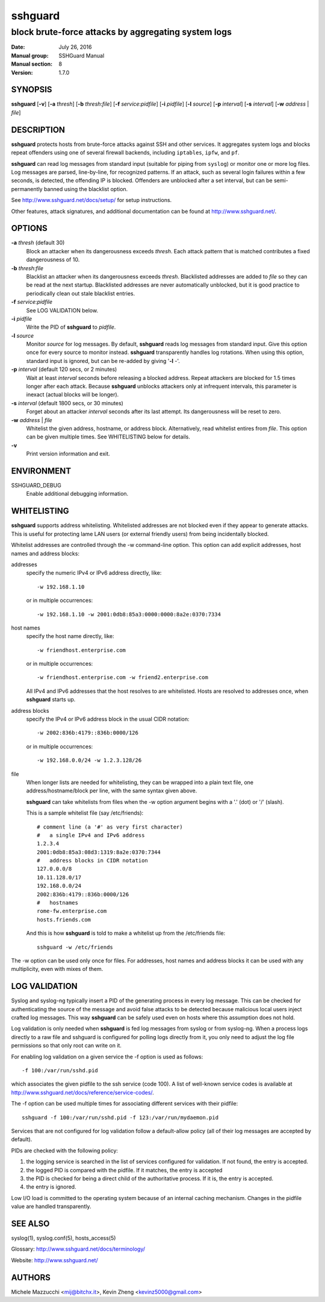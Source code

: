 .. Copyright (c) 2007,2008,2009,2010 Mij <mij@sshguard.net>

.. Permission to use, copy, modify, and distribute this software for any
.. purpose with or without fee is hereby granted, provided that the above
.. copyright notice and this permission notice appear in all copies.

.. THE SOFTWARE IS PROVIDED "AS IS" AND THE AUTHOR DISCLAIMS ALL WARRANTIES
.. WITH REGARD TO THIS SOFTWARE INCLUDING ALL IMPLIED WARRANTIES OF
.. MERCHANTABILITY AND FITNESS. IN NO EVENT SHALL THE AUTHOR BE LIABLE FOR
.. ANY SPECIAL, DIRECT, INDIRECT, OR CONSEQUENTIAL DAMAGES OR ANY DAMAGES
.. WHATSOEVER RESULTING FROM LOSS OF USE, DATA OR PROFITS, WHETHER IN AN
.. ACTION OF CONTRACT, NEGLIGENCE OR OTHER TORTIOUS ACTION, ARISING OUT OF
.. OR IN CONNECTION WITH THE USE OR PERFORMANCE OF THIS SOFTWARE.

========
sshguard
========

----------------------------------------------------
block brute-force attacks by aggregating system logs
----------------------------------------------------

:Date: July 26, 2016
:Manual group: SSHGuard Manual
:Manual section: 8
:Version: 1.7.0

SYNOPSIS
========
**sshguard** [**-v**]
[**-a** `thresh`]
[**-b** `thresh`:`file`]
[**-f** `service`:`pidfile`]
[**-i** `pidfile`]
[**-l** `source`]
[**-p** `interval`]
[**-s** `interval`]
[**-w** `address` | `file`]

DESCRIPTION
===========
**sshguard** protects hosts from brute-force attacks against SSH and other
services. It aggregates system logs and blocks repeat offenders using one of
several firewall backends, including ``iptables``, ``ipfw``, and ``pf``.

**sshguard** can read log messages from standard input (suitable for piping
from ``syslog``) or monitor one or more log files. Log messages are parsed,
line-by-line, for recognized patterns. If an attack, such as several login
failures within a few seconds, is detected, the offending IP is blocked.
Offenders are unblocked after a set interval, but can be semi-permanently
banned using the blacklist option.

See http://www.sshguard.net/docs/setup/ for setup instructions.

Other features, attack signatures, and additional documentation can be found
at http://www.sshguard.net/.

OPTIONS
=======
**-a** `thresh` (default 30)
    Block an attacker when its dangerousness exceeds `thresh`. Each attack
    pattern that is matched contributes a fixed dangerousness of 10.

**-b** `thresh`:`file`
    Blacklist an attacker when its dangerousness exceeds `thresh`.
    Blacklisted addresses are added to `file` so they can be read at the
    next startup. Blacklisted addresses are never automatically unblocked,
    but it is good practice to periodically clean out stale blacklist
    entries.

**-f** `service`:`pidfile`
    See LOG VALIDATION below.

**-i** `pidfile`
    Write the PID of **sshguard** to `pidfile`.

**-l** `source`
    Monitor `source` for log messages. By default, **sshguard** reads log
    messages from standard input. Give this option once for every source to
    monitor instead. **sshguard** transparently handles log rotations. When
    using this option, standard input is ignored, but can be re-added by
    giving '**-l** -'.

**-p** `interval` (default 120 secs, or 2 minutes)
    Wait at least `interval` seconds before releasing a blocked address.
    Repeat attackers are blocked for 1.5 times longer after each attack.
    Because **sshguard** unblocks attackers only at infrequent intervals,
    this parameter is inexact (actual blocks will be longer).

**-s** `interval` (default 1800 secs, or 30 minutes)
    Forget about an attacker `interval` seconds after its last attempt. Its
    dangerousness will be reset to zero.

**-w** `address` | `file`
    Whitelist the given address, hostname, or address block. Alternatively,
    read whitelist entires from `file`. This option can be given multiple
    times. See WHITELISTING below for details.

**-v**
    Print version information and exit.

ENVIRONMENT
===========
SSHGUARD_DEBUG
    Enable additional debugging information.

WHITELISTING
============
**sshguard** supports address whitelisting. Whitelisted addresses are not
blocked even if they appear to generate attacks. This is useful for protecting
lame LAN users (or external friendly users) from being incidentally blocked.

Whitelist addresses are controlled through the -w command-line option. This
option can add explicit addresses, host names and address blocks:

addresses
  specify the numeric IPv4 or IPv6 address directly, like::

        -w 192.168.1.10

  or in multiple occurrences::

        -w 192.168.1.10 -w 2001:0db8:85a3:0000:0000:8a2e:0370:7334

host names
  specify the host name directly, like::

        -w friendhost.enterprise.com

  or in multiple occurrences::

        -w friendhost.enterprise.com -w friend2.enterprise.com

  All IPv4 and IPv6 addresses that the host resolves to are whitelisted. Hosts
  are resolved to addresses once, when **sshguard** starts up.

address blocks
  specify the IPv4 or IPv6 address block in the usual CIDR notation::

        -w 2002:836b:4179::836b:0000/126

  or in multiple occurrences::

        -w 192.168.0.0/24 -w 1.2.3.128/26

file
  When longer lists are needed for whitelisting, they can be wrapped into a
  plain text file, one address/hostname/block per line, with the same syntax
  given above.

  **sshguard** can take whitelists from files when the -w option argument begins
  with a '.' (dot) or '/' (slash).

  This is a sample whitelist file (say /etc/friends)::

      # comment line (a '#' as very first character)
      #   a single IPv4 and IPv6 address
      1.2.3.4
      2001:0db8:85a3:08d3:1319:8a2e:0370:7344
      #   address blocks in CIDR notation
      127.0.0.0/8
      10.11.128.0/17
      192.168.0.0/24
      2002:836b:4179::836b:0000/126
      #   hostnames
      rome-fw.enterprise.com
      hosts.friends.com

  And this is how **sshguard** is told to make a whitelist up from the
  /etc/friends file::

        sshguard -w /etc/friends

The -w option can be used only once for files. For addresses, host names and
address blocks it can be used with any multiplicity, even with mixes of them.

LOG VALIDATION
==============
Syslog and syslog-ng typically insert a PID of the generating process in every
log message. This can be checked for authenticating the source of the message
and avoid false attacks to be detected because malicious local users inject
crafted log messages. This way **sshguard** can be safely used even on hosts
where this assumption does not hold.

Log validation is only needed when **sshguard** is fed log messages from syslog
or from syslog-ng. When a process logs directly to a raw file and sshguard is
configured for polling logs directly from it, you only need to adjust the log
file permissions so that only root can write on it.

For enabling log validation on a given service the -f option is used as
follows::

      -f 100:/var/run/sshd.pid

which associates the given pidfile to the ssh service (code 100). A list of
well-known service codes is available at
http://www.sshguard.net/docs/reference/service-codes/.

The -f option can be used multiple times for associating different services with
their pidfile::

      sshguard -f 100:/var/run/sshd.pid -f 123:/var/run/mydaemon.pid

Services that are not configured for log validation follow a default-allow
policy (all of their log messages are accepted by default).

PIDs are checked with the following policy:

1. the logging service is searched in the list of services configured for
   validation. If not found, the entry is accepted.
2. the logged PID is compared with the pidfile. If it matches, the entry is
   accepted
3. the PID is checked for being a direct child of the authoritative process. If
   it is, the entry is accepted.
4. the entry is ignored.

Low I/O load is committed to the operating system because of an internal caching
mechanism. Changes in the pidfile value are handled transparently.

SEE ALSO
========
syslog(1), syslog.conf(5), hosts_access(5)

Glossary: http://www.sshguard.net/docs/terminology/

Website: http://www.sshguard.net/

AUTHORS
=======
Michele Mazzucchi <mij@bitchx.it>, Kevin Zheng <kevinz5000@gmail.com>
